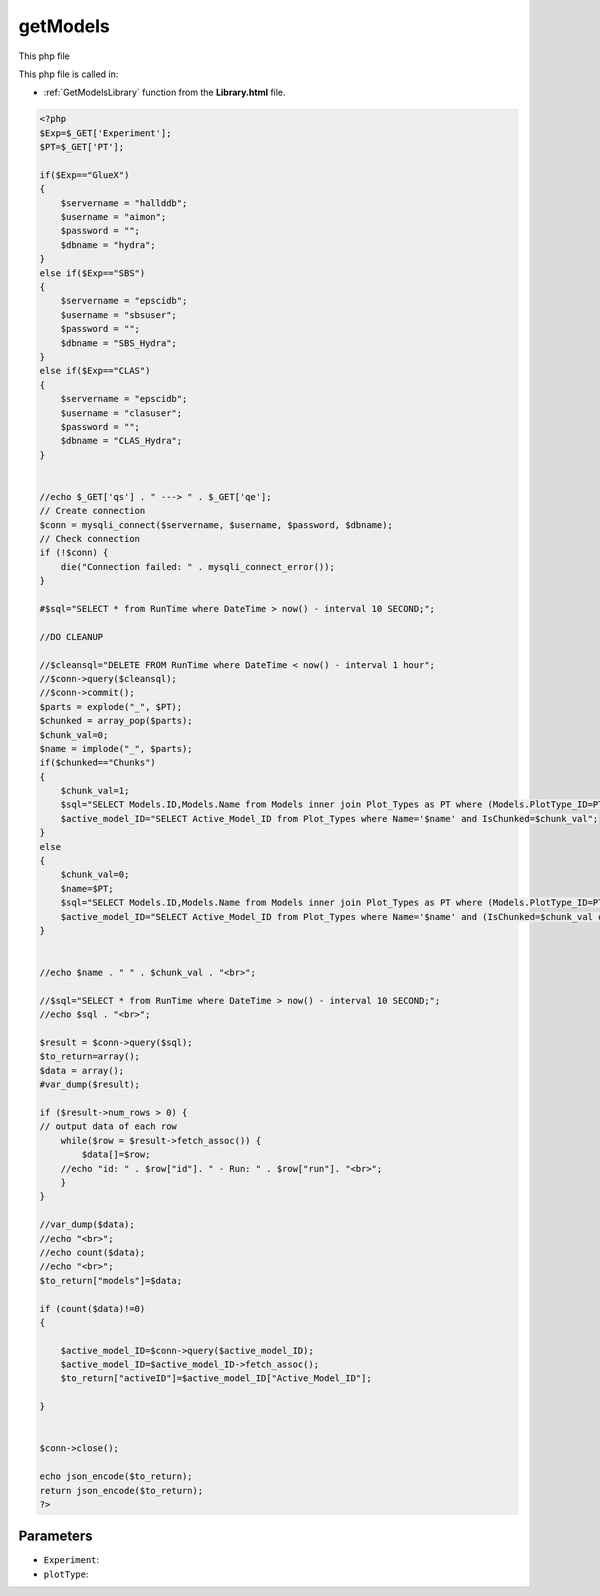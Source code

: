 .. _getModelsphp:

getModels
=========================

This php file 

This php file is called in:

- :ref:`GetModelsLibrary` function from the **Library.html** file.

.. code-block:: html

    <?php
    $Exp=$_GET['Experiment'];
    $PT=$_GET['PT'];

    if($Exp=="GlueX")
    {
        $servername = "hallddb";
        $username = "aimon";
        $password = "";
        $dbname = "hydra";
    }
    else if($Exp=="SBS")
    {
        $servername = "epscidb";
        $username = "sbsuser";
        $password = "";
        $dbname = "SBS_Hydra"; 
    }
    else if($Exp=="CLAS")
    {
        $servername = "epscidb";
        $username = "clasuser";
        $password = "";
        $dbname = "CLAS_Hydra"; 
    }


    //echo $_GET['qs'] . " ---> " . $_GET['qe'];
    // Create connection
    $conn = mysqli_connect($servername, $username, $password, $dbname);
    // Check connection
    if (!$conn) {
        die("Connection failed: " . mysqli_connect_error());
    }

    #$sql="SELECT * from RunTime where DateTime > now() - interval 10 SECOND;";

    //DO CLEANUP

    //$cleansql="DELETE FROM RunTime where DateTime < now() - interval 1 hour";
    //$conn->query($cleansql);
    //$conn->commit();
    $parts = explode("_", $PT);
    $chunked = array_pop($parts);
    $chunk_val=0;
    $name = implode("_", $parts);
    if($chunked=="Chunks")
    {
        $chunk_val=1;
        $sql="SELECT Models.ID,Models.Name from Models inner join Plot_Types as PT where (Models.PlotType_ID=PT.ID and PT.Name='$name' and PT.IsChunked=$chunk_val) or (Models.ID=PT.Active_Model_ID and PT.Name='$name' and PT.IsChunked=$chunk_val)";
        $active_model_ID="SELECT Active_Model_ID from Plot_Types where Name='$name' and IsChunked=$chunk_val";
    }
    else
    {
        $chunk_val=0;
        $name=$PT;
        $sql="SELECT Models.ID,Models.Name from Models inner join Plot_Types as PT where (Models.PlotType_ID=PT.ID and PT.Name='$name' and (PT.IsChunked=$chunk_val or PT.IsChunked is NULL)) or (Models.ID=PT.Active_Model_ID and PT.Name='$name' and (PT.IsChunked=$chunk_val or PT.IsChunked is NULL))";
        $active_model_ID="SELECT Active_Model_ID from Plot_Types where Name='$name' and (IsChunked=$chunk_val or IsChunked is NULL)";
    }


    //echo $name . " " . $chunk_val . "<br>";

    //$sql="SELECT * from RunTime where DateTime > now() - interval 10 SECOND;";
    //echo $sql . "<br>";

    $result = $conn->query($sql);
    $to_return=array();
    $data = array();
    #var_dump($result);

    if ($result->num_rows > 0) {
    // output data of each row
        while($row = $result->fetch_assoc()) {
            $data[]=$row;
        //echo "id: " . $row["id"]. " - Run: " . $row["run"]. "<br>";
        }
    } 

    //var_dump($data);
    //echo "<br>";
    //echo count($data);
    //echo "<br>";
    $to_return["models"]=$data;

    if (count($data)!=0)
    {

        $active_model_ID=$conn->query($active_model_ID);
        $active_model_ID=$active_model_ID->fetch_assoc();
        $to_return["activeID"]=$active_model_ID["Active_Model_ID"];
        
    }


    $conn->close();

    echo json_encode($to_return);
    return json_encode($to_return);
    ?>

Parameters
~~~~~~~~~~~~~

- ``Experiment``: 
- ``plotType``: 